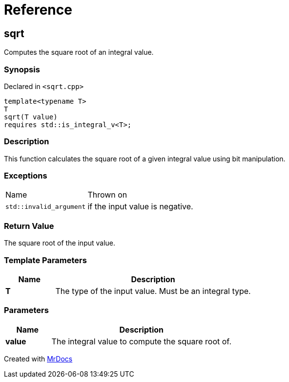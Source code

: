 = Reference
:mrdocs:

[#sqrt]
== sqrt

Computes the square root of an integral value&period;

=== Synopsis

Declared in `&lt;sqrt&period;cpp&gt;`

[source,cpp,subs="verbatim,replacements,macros,-callouts"]
----
template&lt;typename T&gt;
T
sqrt(T value)
requires std&colon;&colon;is&lowbar;integral&lowbar;v&lt;T&gt;;
----

=== Description

This function calculates the square root of a given integral value using bit manipulation&period;

=== Exceptions

[cols="1,4"]
|===
| Name
| Thrown on
| `std&colon;&colon;invalid&lowbar;argument`
| if the input value is negative&period;
|===

=== Return Value

The square root of the input value&period;

=== Template Parameters

[cols="1,4"]
|===
|Name|Description

| *T*
| The type of the input value&period; Must be an integral type&period;
|===

=== Parameters

[cols="1,4"]
|===
|Name|Description

| *value*
| The integral value to compute the square root of&period;
|===


[.small]#Created with https://www.mrdocs.com[MrDocs]#

